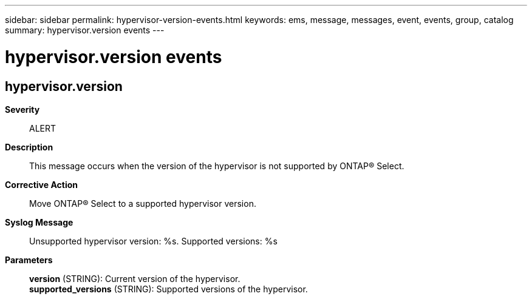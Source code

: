 ---
sidebar: sidebar
permalink: hypervisor-version-events.html
keywords: ems, message, messages, event, events, group, catalog
summary: hypervisor.version events
---

= hypervisor.version events
:toc: macro
:toclevels: 1
:hardbreaks:
:nofooter:
:icons: font
:linkattrs:
:imagesdir: ./media/

== hypervisor.version
*Severity*::
ALERT
*Description*::
This message occurs when the version of the hypervisor is not supported by ONTAP(R) Select.
*Corrective Action*::
Move ONTAP(R) Select to a supported hypervisor version.
*Syslog Message*::
Unsupported hypervisor version: %s. Supported versions: %s
*Parameters*::
*version* (STRING): Current version of the hypervisor.
*supported_versions* (STRING): Supported versions of the hypervisor.
